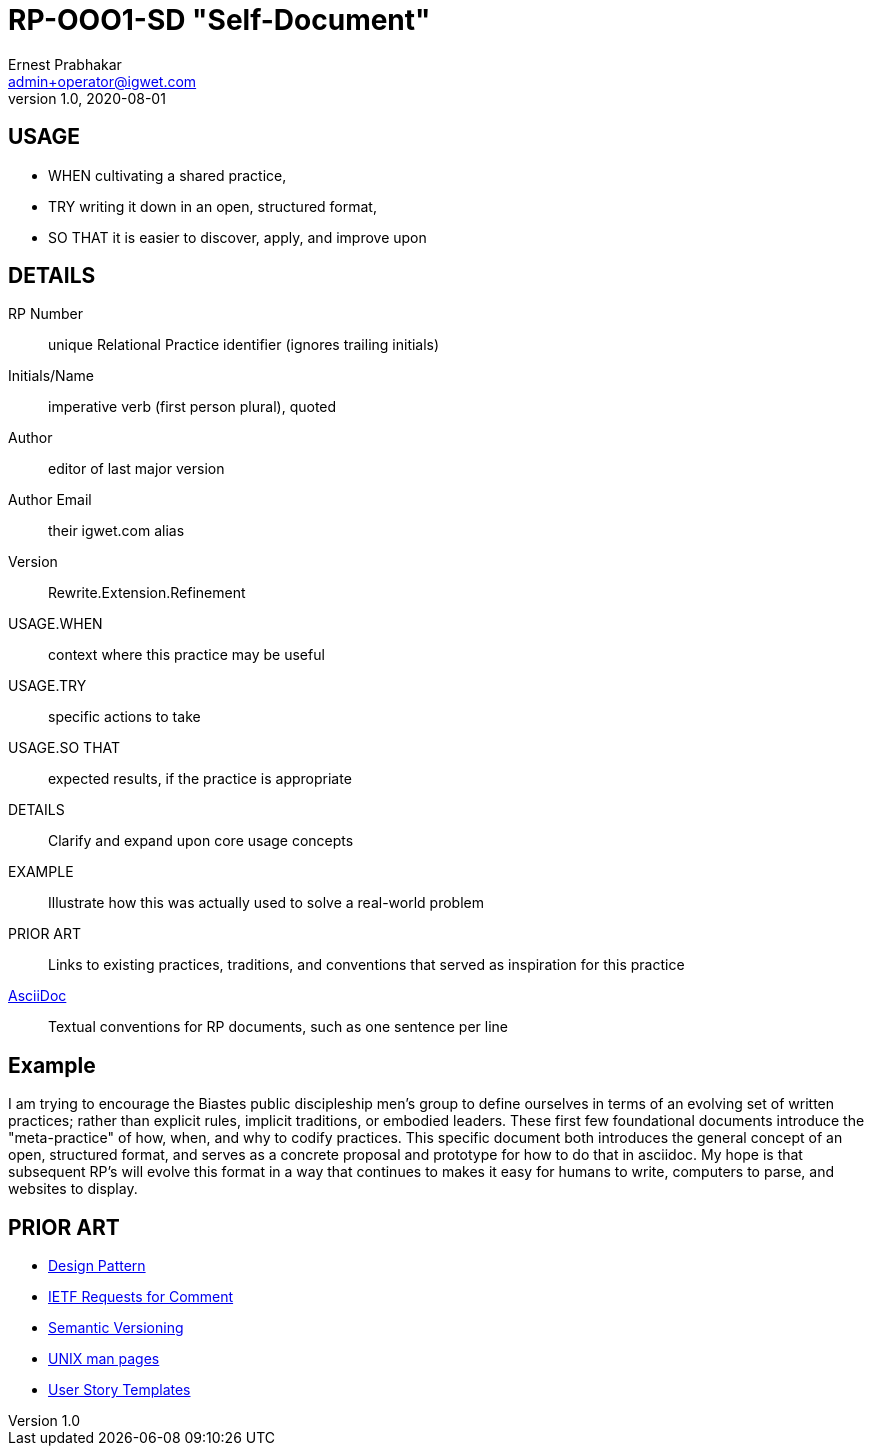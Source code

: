 = RP-OOO1-SD "Self-Document"
Ernest Prabhakar <admin+operator@igwet.com>
v1.0, 2020-08-01

## USAGE

- WHEN cultivating a shared practice,
- TRY writing it down in an open, structured format,
- SO THAT it is easier to discover, apply, and improve upon

## DETAILS

RP Number:: unique Relational Practice identifier (ignores trailing initials)
Initials/Name:: imperative verb (first person plural), quoted
Author:: editor of last major version
Author Email:: their igwet.com alias
Version:: Rewrite.Extension.Refinement
USAGE.WHEN:: context where this practice may be useful
USAGE.TRY:: specific actions to take
USAGE.SO THAT:: expected results, if the practice is appropriate
DETAILS:: Clarify and expand upon core usage concepts
EXAMPLE:: Illustrate how this was actually used to solve a real-world problem
PRIOR ART:: Links to existing practices, traditions, and conventions that served as inspiration for this practice
https://asciidoctor.org/docs/asciidoc-recommended-practices/[AsciiDoc]:: Textual conventions for RP documents, such as one sentence per line

## Example

I am trying to encourage the Biastes public discipleship men's group to define ourselves in terms of an evolving set of written practices; rather than explicit rules, implicit traditions, or embodied leaders.
These first few foundational documents introduce the "meta-practice" of how, when, and why to codify practices.
This specific document both introduces the general concept of an open, structured format, and serves as a concrete proposal and prototype for how to do that in asciidoc.
My hope is that subsequent RP's will evolve this format in a way that continues to makes it easy for humans to write, computers to parse, and websites to display.

## PRIOR ART

- https://en.wikipedia.org/wiki/Design_pattern[Design Pattern]
- https://en.wikipedia.org/wiki/Request_for_Comments#Production_and_versioning[IETF Requests for Comment]
- https://semver.org[Semantic Versioning]
- https://linux.die.net/man/7/man-pages[UNIX man pages]
- https://en.wikipedia.org/wiki/User_story#Common_templates[User Story Templates]
